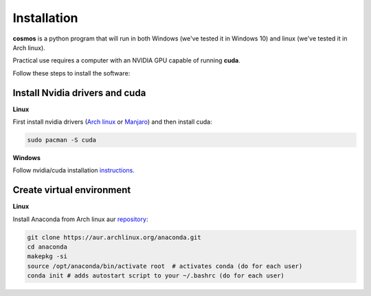 ************
Installation
************


**cosmos** is a python program that will run in both Windows (we've tested it in Windows 10) and linux (we've tested it in Arch linux).  

Practical use requires a computer with an NVIDIA GPU capable of running **cuda**.

Follow these steps to install the software: 

Install Nvidia drivers and cuda
-------------------------------

**Linux**

First install nvidia drivers (`Arch linux <https://wiki.archlinux.org/index.php/NVIDIA#Installation>`_ or `Manjaro <https://wiki.manjaro.org/index.php?title=Configure_NVIDIA_(non-free)_settings_and_load_them_on_Startup#Install_NVIDIA_Drivers>`_) and then install cuda:

.. code-block:: bash

    sudo pacman -S cuda

**Windows**

Follow nvidia/cuda installation `instructions <https://docs.nvidia.com/cuda/cuda-installation-guide-microsoft-windows/index.html>`_.

Create virtual environment
--------------------------

**Linux**

Install Anaconda from Arch linux aur `repository <https://aur.archlinux.org/packages/anaconda/>`_:

.. code-block:: bash

    git clone https://aur.archlinux.org/anaconda.git
    cd anaconda
    makepkg -si
    source /opt/anaconda/bin/activate root  # activates conda (do for each user)
    conda init # adds autostart script to your ~/.bashrc (do for each user)
